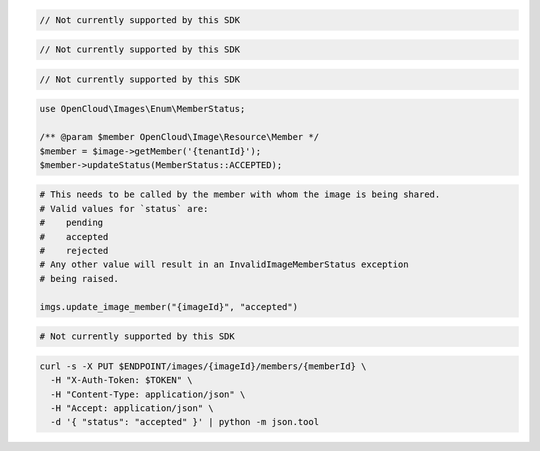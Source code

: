 .. code-block:: csharp

  // Not currently supported by this SDK

.. code-block:: java

  // Not currently supported by this SDK

.. code-block:: javascript

  // Not currently supported by this SDK

.. code-block:: php

    use OpenCloud\Images\Enum\MemberStatus;

    /** @param $member OpenCloud\Image\Resource\Member */
    $member = $image->getMember('{tenantId}');
    $member->updateStatus(MemberStatus::ACCEPTED);

.. code-block:: python

  # This needs to be called by the member with whom the image is being shared.
  # Valid values for `status` are:
  #    pending
  #    accepted
  #    rejected
  # Any other value will result in an InvalidImageMemberStatus exception
  # being raised.

  imgs.update_image_member("{imageId}", "accepted")

.. code-block:: ruby

  # Not currently supported by this SDK

.. code-block:: sh

  curl -s -X PUT $ENDPOINT/images/{imageId}/members/{memberId} \
    -H "X-Auth-Token: $TOKEN" \
    -H "Content-Type: application/json" \
    -H "Accept: application/json" \
    -d '{ "status": "accepted" }' | python -m json.tool
